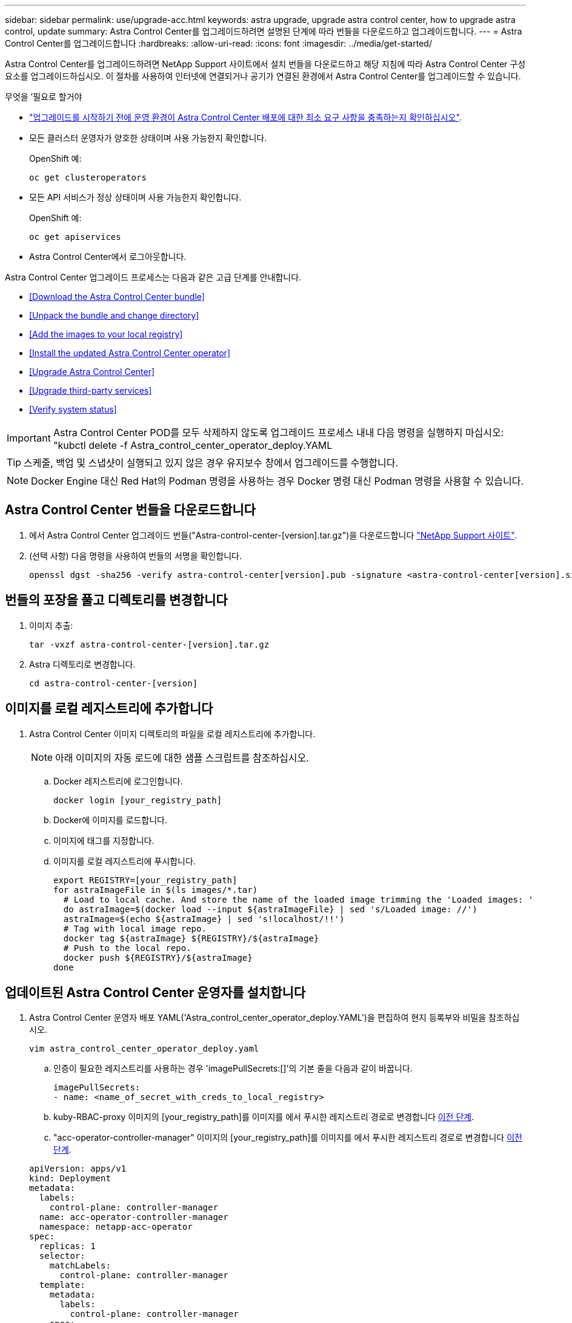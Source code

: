 ---
sidebar: sidebar 
permalink: use/upgrade-acc.html 
keywords: astra upgrade, upgrade astra control center, how to upgrade astra control, update 
summary: Astra Control Center를 업그레이드하려면 설명된 단계에 따라 번들을 다운로드하고 업그레이드합니다. 
---
= Astra Control Center를 업그레이드합니다
:hardbreaks:
:allow-uri-read: 
:icons: font
:imagesdir: ../media/get-started/


Astra Control Center를 업그레이드하려면 NetApp Support 사이트에서 설치 번들을 다운로드하고 해당 지침에 따라 Astra Control Center 구성 요소를 업그레이드하십시오. 이 절차를 사용하여 인터넷에 연결되거나 공기가 연결된 환경에서 Astra Control Center를 업그레이드할 수 있습니다.

.무엇을 &#8217;필요로 할거야
* link:../get-started/requirements.html["업그레이드를 시작하기 전에 운영 환경이 Astra Control Center 배포에 대한 최소 요구 사항을 충족하는지 확인하십시오"].
* 모든 클러스터 운영자가 양호한 상태이며 사용 가능한지 확인합니다.
+
OpenShift 예:

+
[listing]
----
oc get clusteroperators
----
* 모든 API 서비스가 정상 상태이며 사용 가능한지 확인합니다.
+
OpenShift 예:

+
[listing]
----
oc get apiservices
----
* Astra Control Center에서 로그아웃합니다.


Astra Control Center 업그레이드 프로세스는 다음과 같은 고급 단계를 안내합니다.

* <<Download the Astra Control Center bundle>>
* <<Unpack the bundle and change directory>>
* <<Add the images to your local registry>>
* <<Install the updated Astra Control Center operator>>
* <<Upgrade Astra Control Center>>
* <<Upgrade third-party services>>
* <<Verify system status>>



IMPORTANT: Astra Control Center POD를 모두 삭제하지 않도록 업그레이드 프로세스 내내 다음 명령을 실행하지 마십시오: "kubctl delete -f Astra_control_center_operator_deploy.YAML


TIP: 스케줄, 백업 및 스냅샷이 실행되고 있지 않은 경우 유지보수 창에서 업그레이드를 수행합니다.


NOTE: Docker Engine 대신 Red Hat의 Podman 명령을 사용하는 경우 Docker 명령 대신 Podman 명령을 사용할 수 있습니다.



== Astra Control Center 번들을 다운로드합니다

. 에서 Astra Control Center 업그레이드 번들("Astra-control-center-[version].tar.gz")을 다운로드합니다 https://mysupport.netapp.com/site/products/all/details/astra-control-center/downloads-tab["NetApp Support 사이트"^].
. (선택 사항) 다음 명령을 사용하여 번들의 서명을 확인합니다.
+
[listing]
----
openssl dgst -sha256 -verify astra-control-center[version].pub -signature <astra-control-center[version].sig astra-control-center[version].tar.gz
----




== 번들의 포장을 풀고 디렉토리를 변경합니다

. 이미지 추출:
+
[listing]
----
tar -vxzf astra-control-center-[version].tar.gz
----
. Astra 디렉토리로 변경합니다.
+
[listing]
----
cd astra-control-center-[version]
----




== 이미지를 로컬 레지스트리에 추가합니다

. Astra Control Center 이미지 디렉토리의 파일을 로컬 레지스트리에 추가합니다.
+

NOTE: 아래 이미지의 자동 로드에 대한 샘플 스크립트를 참조하십시오.

+
.. Docker 레지스트리에 로그인합니다.
+
[listing]
----
docker login [your_registry_path]
----
.. Docker에 이미지를 로드합니다.
.. 이미지에 태그를 지정합니다.
.. [[substep_image_local_registry_push]] 이미지를 로컬 레지스트리에 푸시합니다.
+
[listing]
----
export REGISTRY=[your_registry_path]
for astraImageFile in $(ls images/*.tar)
  # Load to local cache. And store the name of the loaded image trimming the 'Loaded images: '
  do astraImage=$(docker load --input ${astraImageFile} | sed 's/Loaded image: //')
  astraImage=$(echo ${astraImage} | sed 's!localhost/!!')
  # Tag with local image repo.
  docker tag ${astraImage} ${REGISTRY}/${astraImage}
  # Push to the local repo.
  docker push ${REGISTRY}/${astraImage}
done
----






== 업데이트된 Astra Control Center 운영자를 설치합니다

. Astra Control Center 운영자 배포 YAML('Astra_control_center_operator_deploy.YAML')을 편집하여 현지 등록부와 비밀을 참조하십시오.
+
[listing]
----
vim astra_control_center_operator_deploy.yaml
----
+
.. 인증이 필요한 레지스트리를 사용하는 경우 'imagePullSecrets:[]'의 기본 줄을 다음과 같이 바꿉니다.
+
[listing]
----
imagePullSecrets:
- name: <name_of_secret_with_creds_to_local_registry>
----
.. kuby-RBAC-proxy 이미지의 [your_registry_path]를 이미지를 에서 푸시한 레지스트리 경로로 변경합니다 <<substep_image_local_registry_push,이전 단계>>.
.. "acc-operator-controller-manager" 이미지의 [your_registry_path]를 이미지를 에서 푸시한 레지스트리 경로로 변경합니다 <<substep_image_local_registry_push,이전 단계>>.


+
[listing, subs="+quotes"]
----
apiVersion: apps/v1
kind: Deployment
metadata:
  labels:
    control-plane: controller-manager
  name: acc-operator-controller-manager
  namespace: netapp-acc-operator
spec:
  replicas: 1
  selector:
    matchLabels:
      control-plane: controller-manager
  template:
    metadata:
      labels:
        control-plane: controller-manager
    spec:
      containers:
      - args:
        - --secure-listen-address=0.0.0.0:8443
        - --upstream=http://127.0.0.1:8080/
        - --logtostderr=true
        - --v=10
        *image: [your_registry_path]/kube-rbac-proxy:v4.8.0*
        name: kube-rbac-proxy
        ports:
        - containerPort: 8443
          name: https
      - args:
        - --health-probe-bind-address=:8081
        - --metrics-bind-address=127.0.0.1:8080
        - --leader-elect
        command:
        - /manager
        env:
        - name: ACCOP_LOG_LEVEL
          value: "2"
        *image: [your_registry_path]/acc-operator:[version x.y.z]*
        imagePullPolicy: IfNotPresent
      *imagePullSecrets: []*
----
. 업데이트된 Astra Control Center 운영자를 설치합니다.
+
[listing]
----
kubectl apply -f astra_control_center_operator_deploy.yaml
----
+
샘플 반응:

+
[listing]
----
namespace/netapp-acc-operator unchanged
customresourcedefinition.apiextensions.k8s.io/astracontrolcenters.astra.netapp.io configured
role.rbac.authorization.k8s.io/acc-operator-leader-election-role unchanged
clusterrole.rbac.authorization.k8s.io/acc-operator-manager-role configured
clusterrole.rbac.authorization.k8s.io/acc-operator-metrics-reader unchanged
clusterrole.rbac.authorization.k8s.io/acc-operator-proxy-role unchanged
rolebinding.rbac.authorization.k8s.io/acc-operator-leader-election-rolebinding unchanged
clusterrolebinding.rbac.authorization.k8s.io/acc-operator-manager-rolebinding configured
clusterrolebinding.rbac.authorization.k8s.io/acc-operator-proxy-rolebinding unchanged
configmap/acc-operator-manager-config unchanged
service/acc-operator-controller-manager-metrics-service unchanged
deployment.apps/acc-operator-controller-manager configured
----




== Astra Control Center를 업그레이드합니다

. Astra Control Center 사용자 정의 자원(CR)을 편집하여 Astra version('epec' 내부의 astraVersion) 번호를 최신 버전으로 변경합니다.
+
[listing]
----
kubectl edit acc -n [netapp-acc or custom namespace]
----
+

NOTE: Astra Control Center 업그레이드를 위해서는 Astra 버전을 변경해야 합니다. 레지스트리 경로는 에서 이미지를 푸시한 레지스트리 경로와 일치해야 합니다 <<substep_image_local_registry_push,이전 단계>>.

. 포드가 종료되고 다시 사용 가능한지 확인합니다.
+
[listing]
----
watch kubectl get pods -n [netapp-acc or custom namespace]
----
. 모든 시스템 구성 요소가 성공적으로 업그레이드되었는지 확인합니다.
+
[listing]
----
kubectl get pods -n [netapp-acc or custom namespace]
----
+
각 포드는 최근 러닝과 나이의 상태를 가져야 합니다. 시스템 포드를 구축하는 데 몇 분 정도 걸릴 수 있습니다.

+
샘플 반응:

+
[listing]
----
NAME                                         READY   STATUS    RESTARTS   AGE
acc-helm-repo-5f75c5f564-bzqmt             1/1     Running   0          11m
activity-6b8f7cccb9-mlrn4                  1/1     Running   0          9m2s
api-token-authentication-6hznt             1/1     Running   0          8m50s
api-token-authentication-qpfgb             1/1     Running   0          8m50s
api-token-authentication-sqnb7             1/1     Running   0          8m50s
asup-5578bbdd57-dxkbp                      1/1     Running   0          9m3s
authentication-56bff4f95d-mspmq            1/1     Running   0          7m31s
bucketservice-6f7968b95d-9rrrl             1/1     Running   0          8m36s
cert-manager-5f6cf4bc4b-82khn              1/1     Running   0          6m19s
cert-manager-cainjector-76cf976458-sdrbc   1/1     Running   0          6m19s
cert-manager-webhook-5b7896bfd8-2n45j      1/1     Running   0          6m19s
cloud-extension-749d9f684c-8bdhq           1/1     Running   0          9m6s
cloud-insights-service-7d58687d9-h5tzw     1/1     Running   2          8m56s
composite-compute-968c79cb5-nv7l4          1/1     Running   0          9m11s
composite-volume-7687569985-jg9gg          1/1     Running   0          8m33s
credentials-5c9b75f4d6-nx9cz               1/1     Running   0          8m42s
entitlement-6c96fd8b78-zt7f8               1/1     Running   0          8m28s
features-5f7bfc9f68-gsjnl                  1/1     Running   0          8m57s
fluent-bit-ds-h88p7                        1/1     Running   0          7m22s
fluent-bit-ds-krhnj                        1/1     Running   0          7m23s
fluent-bit-ds-l5bjj                        1/1     Running   0          7m22s
fluent-bit-ds-lrclb                        1/1     Running   0          7m23s
fluent-bit-ds-s5t4n                        1/1     Running   0          7m23s
fluent-bit-ds-zpr6v                        1/1     Running   0          7m22s
graphql-server-5f5976f4bd-vbb4z            1/1     Running   0          7m13s
identity-56f78b8f9f-8h9p9                  1/1     Running   0          8m29s
influxdb2-0                                1/1     Running   0          11m
krakend-6f8d995b4d-5khkl                   1/1     Running   0          7m7s
license-5b5db87c97-jmxzc                   1/1     Running   0          9m
login-ui-57b57c74b8-6xtv7                  1/1     Running   0          7m10s
loki-0                                     1/1     Running   0          11m
monitoring-operator-9dbc9c76d-8znck        2/2     Running   0          7m33s
nats-0                                     1/1     Running   0          11m
nats-1                                     1/1     Running   0          10m
nats-2                                     1/1     Running   0          10m
nautilus-6b9d88bc86-h8kfb                  1/1     Running   0          8m6s
nautilus-6b9d88bc86-vn68r                  1/1     Running   0          8m35s
openapi-b87d77dd8-5dz9h                    1/1     Running   0          9m7s
polaris-consul-consul-5ljfb                1/1     Running   0          11m
polaris-consul-consul-s5d5z                1/1     Running   0          11m
polaris-consul-consul-server-0             1/1     Running   0          11m
polaris-consul-consul-server-1             1/1     Running   0          11m
polaris-consul-consul-server-2             1/1     Running   0          11m
polaris-consul-consul-twmpq                1/1     Running   0          11m
polaris-mongodb-0                          2/2     Running   0          11m
polaris-mongodb-1                          2/2     Running   0          10m
polaris-mongodb-2                          2/2     Running   0          10m
polaris-ui-84dc87847f-zrg8w                1/1     Running   0          7m12s
polaris-vault-0                            1/1     Running   0          11m
polaris-vault-1                            1/1     Running   0          11m
polaris-vault-2                            1/1     Running   0          11m
public-metrics-657698b66f-67pgt            1/1     Running   0          8m47s
storage-backend-metrics-6848b9fd87-w7x8r   1/1     Running   0          8m39s
storage-provider-5ff5868cd5-r9hj7          1/1     Running   0          8m45s
telegraf-ds-dw4hg                          1/1     Running   0          7m23s
telegraf-ds-k92gn                          1/1     Running   0          7m23s
telegraf-ds-mmxjl                          1/1     Running   0          7m23s
telegraf-ds-nhs8s                          1/1     Running   0          7m23s
telegraf-ds-rj7lw                          1/1     Running   0          7m23s
telegraf-ds-tqrkb                          1/1     Running   0          7m23s
telegraf-rs-9mwgj                          1/1     Running   0          7m23s
telemetry-service-56c49d689b-ffrzx         1/1     Running   0          8m42s
tenancy-767c77fb9d-g9ctv                   1/1     Running   0          8m52s
traefik-5857d87f85-7pmx8                   1/1     Running   0          6m49s
traefik-5857d87f85-cpxgv                   1/1     Running   0          5m34s
traefik-5857d87f85-lvmlb                   1/1     Running   0          4m33s
traefik-5857d87f85-t2xlk                   1/1     Running   0          4m33s
traefik-5857d87f85-v9wpf                   1/1     Running   0          7m3s
trident-svc-595f84dd78-zb8l6               1/1     Running   0          8m54s
vault-controller-86c94fbf4f-krttq          1/1     Running   0          9m24s
----
. Astra 상태 조건에 업그레이드가 완료되었으며 준비가 되었음을 나타내는지 확인합니다.
+
[listing]
----
kubectl get -o yaml -n [netapp-acc or custom namespace] astracontrolcenters.astra.netapp.io astra
----
+
응답:

+
[listing]
----
conditions:
  - lastTransitionTime: "2021-10-25T18:49:26Z"
    message: Astra is deployed
    reason: Complete
    status: "True"
    type: Ready
  - lastTransitionTime: "2021-10-25T18:49:26Z"
    message: Upgrading succeeded.
    reason: Complete
    status: "False"
    type: Upgrading
----




== 타사 서비스를 업그레이드합니다

타사 서비스 Traefik 및 Cert-manager는 이전 업그레이드 단계 중에 업그레이드되지 않습니다. 여기에 설명된 절차를 사용하여 필요에 따라 업그레이드하거나 시스템에 필요한 경우 기존 서비스 버전을 유지할 수 있습니다. 권장되는 Traefik 및 Certs-manager 업그레이드 순서는 다음과 같습니다.

. <<Set up acc-helm-repo to upgrade Traefik and Cert-manager>>
. <<Update Traefik service using acc-helm-repo>>
. <<Update the Cert-manager service>>




== Traefik 및 Cert-manager를 업그레이드하기 위해 acc-helm-repo를 설정합니다

. 로컬 Docker 캐시에 로드된 'enterprise-helm-repo'를 찾습니다.
+
[listing]
----
docker images enterprise-helm-repo
----
+
응답:

+
[listing]
----
REPOSITORY             TAG         IMAGE ID       CREATED        SIZE
enterprise-helm-repo   21.10.218   7a182d6b30f3   20 hours ago   464MB
----
. 이전 단계의 태그를 사용하여 컨테이너를 시작합니다.
+
[listing]
----
docker run -dp 8082:8080 enterprise-helm-repo:21.10.218
----
+
응답:

+
[listing]
----
940436e67fa86d2c4559ac4987b96bb35588313c2c9ddc9cec195651963f08d8
----
. 로컬 호스트 리포지토리에 Helm repo를 추가합니다.
+
[listing]
----
helm repo add acc-helm-repo http://localhost:8082/
----
+
응답:

+
[listing]
----
"acc-helm-repo" has been added to your repositories
----
. 다음 Python 스크립트를 파일로 저장합니다(예: 'et_previous_values.py').
+

NOTE: 이 Python 스크립트는 Helm 값을 유지하기 위해 이후 업그레이드 단계에서 사용되는 두 개의 파일을 만듭니다.

+
[listing]
----
#!/usr/bin/env python3
import json
import os

NAMESPACE = "netapp-acc"

os.system(f"helm get values traefik -n {NAMESPACE} -o json > traefik_values.json")
os.system(f"helm get values cert-manager -n {NAMESPACE} -o json > cert_manager_values.json")

# reformat traefik values
f = open("traefik_values.json", "r")
traefik_values = {'traefik': json.load(f)}
f.close()

with open('traefik_values.json', 'w') as output_file:
    json.dump(traefik_values, output_file)

# reformat cert-manager values
f = open("cert_manager_values.json", "r")
cm_values = {'cert-manager': json.load(f)}
f.close()

cm_values['global'] = cm_values['cert-manager']['global']
del cm_values['cert-manager']['global']

with open('cert_manager_values.json', 'w') as output_file:
    json.dump(cm_values, output_file)

print('Done')
----
. 스크립트를 실행합니다.
+
[listing]
----
python3.7 ./set_previous_values.py
----




== acc-helm-repo를 사용하여 Traefik 서비스를 업데이트합니다


NOTE: 이미 이(가) 있어야 합니다 <<Set up acc-helm-repo to upgrade Traefik and Cert-manager,acc-helm-repo 설정>> 다음 절차를 완료하기 전에

. GNU wget과 같은 안전한 파일 전송 도구를 사용하여 Traefik 번들을 다운로드합니다.
+
[listing]
----
wget http://localhost:8082/traefik-0.2.0.tgz
----
. 이미지 추출:
+
[listing]
----
tar -vxzf traefik-0.2.0.tgz
----
. Traefik CRD 적용:
+
[listing]
----
kubectl apply -f ./traefik/charts/traefik/crds/
----
. 업그레이드된 Traefik에 사용할 Helm 차트 버전을 찾습니다.
+
[listing]
----
helm search repo acc-helm-repo/traefik
----
+
응답:

+
[listing]
----
NAME                                    CHART VERSION   APP VERSION DESCRIPTION
acc-helm-repo/traefik                 0.2.0           2.5.3       Helm chart for Traefik Ingress controller
acc-helm-repo/traefik-ingressroutes   0.2.0           2.5.3       A Helm chart for Kubernetes
----
. 업그레이드용 traefik_values.json 파일 검증:
+
.. traefik_values.json 파일을 엽니다.
.. imagePullSecret 필드에 값이 있는지 확인합니다. 비어 있는 경우 파일에서 다음 텍스트를 제거합니다.
+
[listing]
----
"imagePullSecrets": [{"name": ""}],
----
.. traefik 영상이 올바른 위치로 이동되고 올바른 이름이 지정되었는지 확인합니다.
+
[listing]
----
image: [your_registry_path]/traefik
----


. Traefik 구성 업그레이드:
+
[listing]
----
helm upgrade --version 0.2.0 --namespace netapp-acc -f traefik_values.json traefik acc-helm-repo/traefik
----
+
응답:

+
[listing]
----
Release "traefik" has been upgraded. Happy Helming!
NAME: traefik
LAST DEPLOYED: Mon Oct 25 22:53:19 2021
NAMESPACE: netapp-acc
STATUS: deployed
REVISION: 2
TEST SUITE: None
----




== 인증서 관리자 서비스를 업데이트합니다


NOTE: 을(를) 이미 완료해야 합니다 <<Update Traefik service using acc-helm-repo,Traefik 업데이트>> 및 <<Set up acc-helm-repo to upgrade Traefik and Cert-manager,Helm에 acc-helm-repo 추가>> 다음 절차를 완료하기 전에

. 업그레이드된 인증서 관리자에 사용할 Helm Chart 버전을 찾습니다.
+
[listing]
----
helm search repo acc-helm-repo/cert-manager
----
+
응답:

+
[listing]
----
NAME CHART VERSION APP VERSION DESCRIPTION
acc-helm-repo/cert-manager 0.3.0 v1.5.4 A Helm chart for cert-manager
acc-helm-repo/cert-manager-certificates 0.1.0 1.16.0 A Helm chart for Kubernetes
----
. 업그레이드할 cert_manager_values.json 파일을 확인합니다.
+
.. cert_manager_values.json 파일을 엽니다.
.. imagePullSecret 필드에 값이 있는지 확인합니다. 비어 있는 경우 파일에서 다음 텍스트를 제거합니다.
+
[listing]
----
"imagePullSecrets": [{"name": ""}],
----
.. 인증서 관리자 이미지 3개가 올바른 위치로 리디렉션되고 올바른 이름이 있는지 확인합니다.


. Cert-Manager 구성 업그레이드:
+
[listing]
----
helm upgrade --version 0.3.0 --namespace netapp-acc -f cert_manager_values.json cert-manager acc-helm-repo/cert-manager
----
+
응답:

+
[listing]
----
Release "cert-manager" has been upgraded. Happy Helming!
NAME: cert-manager
LAST DEPLOYED: Tue Nov 23 11:20:05 2021
NAMESPACE: netapp-acc
STATUS: deployed
REVISION: 2
TEST SUITE: None
----




== 시스템 상태를 확인합니다

. Astra Control Center에 로그인합니다.
. 모든 관리되는 클러스터와 앱이 여전히 존재하고 보호되고 있는지 확인합니다.

